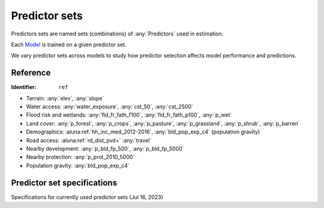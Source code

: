 Predictor sets
==============

Predictors sets are named sets (combinations) of :any:`Predictors` used in estimation.

Each `Model <#Models>`_ is trained on a given predictor set.

We vary predictor sets across models to study how predictor selection affects model performance and predictions.


*********
Reference
*********

:Identifier: ``ref``

* Terrain: :any:`elev`, :any:`slope`
* Water access: :any:`water_exposure`, :any:`cst_50`, :any:`cst_2500`
* Flood risk and wetlands: :any:`fld_fr_fath_f100`, :any:`fld_fr_fath_p100`, :any:`p_wet`
* Land cover: :any:`p_forest`, :any:`p_crops`, :any:`p_pasture`, :any:`p_grassland`, :any:`p_shrub`, :any:`p_barren`
* Demographics: :aluna:ref:`hh_inc_med_2012-2016`, :any:`bld_pop_exp_c4` (population gravity)
* Road access: :aluna:ref:`rd_dist_pvd+` :any:`travel`
* Nearby development: :any:`p_bld_fp_500`, :any:`p_bld_fp_5000`
* Nearby protection: :any:`p_prot_2010_5000`
* Population gravity: :any:`bld_pop_exp_c4`


****************************
Predictor set specifications
****************************

Specifications for currently used predictor sets (Jul 16, 2023)

.. csv-table::
  :file: ../cfg/xcolset.csv
  :stub-columns: 1
